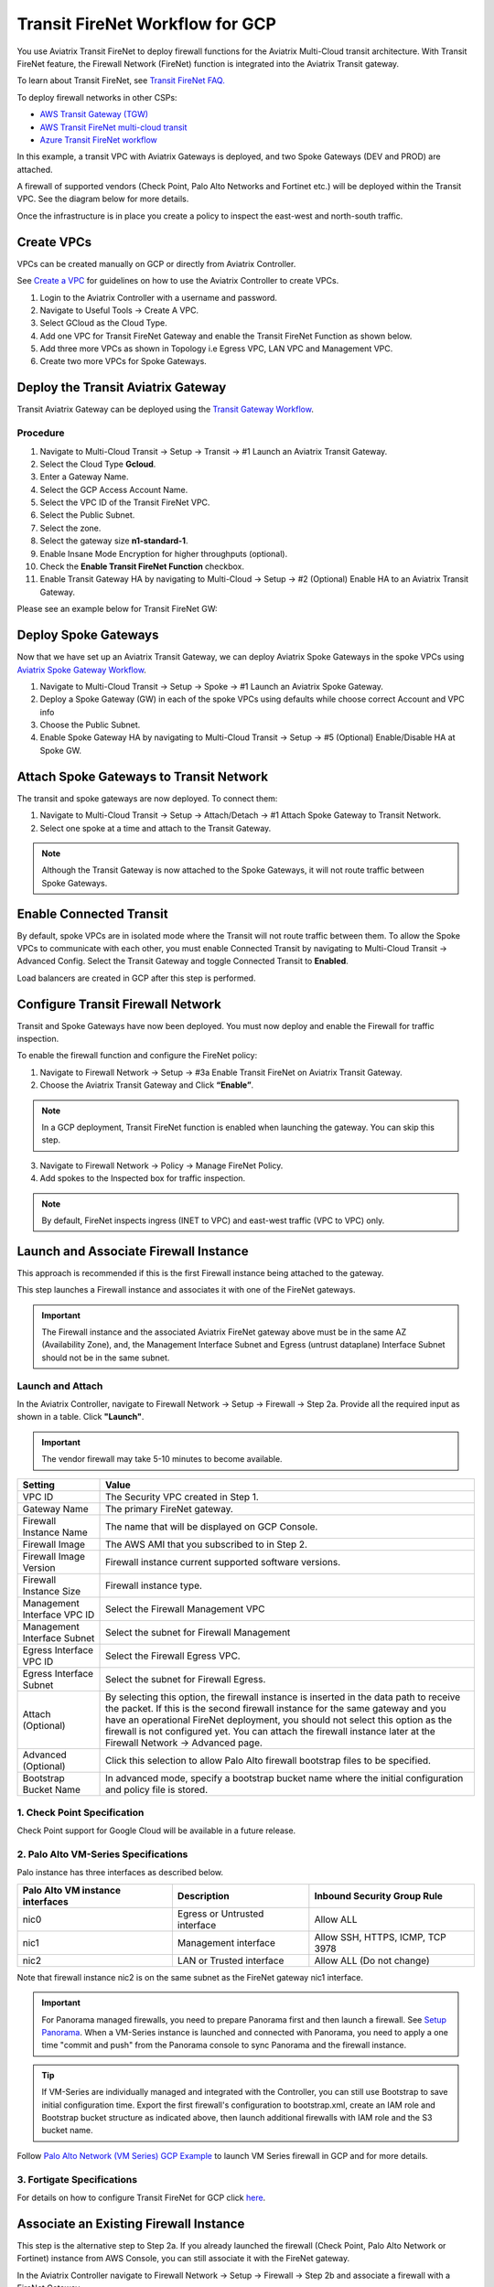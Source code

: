 .. meta::
  :description: Firewall Network Workflow
  :keywords: GCP Transit Gateway, Aviatrix Transit network, Transit DMZ, Egress, Firewall, Firewall Network, FireNet, GCP FireNet


=========================================================
Transit FireNet Workflow for GCP
=========================================================

You use Aviatrix Transit FireNet to deploy firewall functions for the Aviatrix Multi-Cloud transit architecture. With Transit FireNet feature, the Firewall Network (FireNet) function is integrated into the Aviatrix Transit gateway.

To learn about Transit FireNet, see `Transit FireNet FAQ. <https://docs.aviatrix.com/HowTos/transit_firenet_faq.html>`_

To deploy firewall networks in other CSPs:


- `AWS Transit Gateway (TGW) <https://docs.aviatrix.com/HowTos/firewall_network_workflow.html>`_
- `AWS Transit FireNet multi-cloud transit <https://docs.aviatrix.com/HowTos/transit_firenet_workflow_aws.html>`_
- `Azure Transit FireNet workflow <https://docs.aviatrix.com/HowTos/transit_firenet_workflow_azure.html>`_


In this example, a transit VPC with Aviatrix Gateways is deployed, and two Spoke Gateways (DEV and PROD) are attached.

A firewall of supported vendors (Check Point, Palo Alto Networks and Fortinet etc.) will be deployed within the Transit VPC. See the diagram below for more details.

Once the infrastructure is in place you create a policy to inspect the east-west and north-south traffic.


|avx_tr_firenet_topology|


Create VPCs
**************

VPCs can be created manually on GCP or directly from Aviatrix Controller.

See `Create a VPC <https://docs.aviatrix.com/HowTos/create_vpc.html>`_ for guidelines on how to use the Aviatrix Controller to create VPCs.

1.	Login to the Aviatrix Controller with a username and password.
#.	Navigate to Useful Tools -> Create A VPC.
#. Select GCloud as the Cloud Type.
#.	Add one VPC for Transit FireNet Gateway and enable the Transit FireNet Function as shown below.
#.  Add three more VPCs as shown in Topology i.e Egress VPC, LAN VPC and Management VPC.
#.  Create two more VPCs for Spoke Gateways.

|create_vpc|

Deploy the Transit Aviatrix Gateway
************************************

Transit Aviatrix Gateway can be deployed using the `Transit Gateway Workflow <https://docs.aviatrix.com/HowTos/transitvpc_workflow.html#launch-a-transit-gateway>`_.

Procedure
~~~~~~~~~~~

1. Navigate to Multi-Cloud Transit -> Setup -> Transit -> #1 Launch an Aviatrix Transit Gateway.
#. Select the Cloud Type **Gcloud**.
#. Enter a Gateway Name.
#. Select the GCP Access Account Name.
#. Select the VPC ID of the Transit FireNet VPC.
#. Select the Public Subnet.
#. Select the zone.
#. Select the gateway size **n1-standard-1**.
#. Enable Insane Mode Encryption for higher throughputs (optional).
#. Check the **Enable Transit FireNet Function** checkbox.
#. Enable Transit Gateway HA by navigating to Multi-Cloud -> Setup -> #2 (Optional) Enable HA to an Aviatrix Transit Gateway.

Please see an example below for Transit FireNet GW:

|tr_firenet_gw|

Deploy Spoke Gateways
**********************

Now that we have set up an Aviatrix Transit Gateway, we can deploy Aviatrix Spoke Gateways in the spoke VPCs using `Aviatrix Spoke Gateway Workflow <https://docs.aviatrix.com/HowTos/transitvpc_workflow.html#launch-a-spoke-gateway>`_.

1.	Navigate to Multi-Cloud Transit -> Setup -> Spoke -> #1 Launch an Aviatrix Spoke Gateway.
#.	Deploy a Spoke Gateway (GW) in each of the spoke VPCs using defaults while choose correct Account and VPC info
#.	Choose the Public Subnet.
#.	Enable Spoke Gateway HA by navigating to Multi-Cloud Transit -> Setup -> #5 (Optional) Enable/Disable HA at Spoke GW.

|launch_spk_gw|

Attach Spoke Gateways to Transit Network
*****************************************

The transit and spoke gateways are now deployed. To connect them:

1.	Navigate to Multi-Cloud Transit -> Setup -> Attach/Detach -> #1 Attach Spoke Gateway to Transit Network.
#.	Select one spoke at a time and attach to the Transit Gateway.

|attach_spk_trgw|

.. note::
 Although the Transit Gateway is now attached to the Spoke Gateways, it will not route traffic between Spoke Gateways.

Enable Connected Transit
*************************

By default, spoke VPCs are in isolated mode where the Transit will not route traffic between them. To allow the Spoke VPCs to communicate with each other, you must enable Connected Transit by navigating to Multi-Cloud Transit -> Advanced Config. Select the Transit Gateway and toggle Connected Transit to **Enabled**.

|connected_transit|

Load balancers are created in GCP after this step is performed.

Configure Transit Firewall Network
************************************

Transit and Spoke Gateways have now been deployed. You must now deploy and enable the Firewall for traffic inspection. 

To enable the firewall function and configure the FireNet policy:

1.	Navigate to Firewall Network -> Setup -> #3a Enable Transit FireNet on Aviatrix Transit Gateway.
#.	Choose the Aviatrix Transit Gateway and Click **“Enable”**.

.. Note::

  In a GCP deployment, Transit FireNet function is enabled when launching the gateway. You can skip this step.


3.	Navigate to Firewall Network -> Policy -> Manage FireNet Policy.
#.	Add spokes to the Inspected box for traffic inspection.

.. note::
    By default, FireNet inspects ingress (INET to VPC) and east-west traffic (VPC to VPC) only.

|tr_firenet_policy|


Launch and Associate Firewall Instance
**************************************

This approach is recommended if this is the first Firewall instance being attached to the gateway.

This step launches a Firewall instance and associates it with one of the FireNet gateways.


.. important::

    The Firewall instance and the associated Aviatrix FireNet gateway above must be in the same AZ (Availability Zone), and, the Management Interface Subnet and Egress (untrust dataplane) Interface Subnet should not be in the same subnet.

Launch and Attach
~~~~~~~~~~~~~~~~~~

In the Aviatrix Controller, navigate to Firewall Network -> Setup -> Firewall -> Step 2a. Provide all the required input as shown in a table. Click **"Launch"**.

.. important::
    The vendor firewall may take 5-10 minutes to become available.


==========================================      ==========
**Setting**                                     **Value**
==========================================      ==========
VPC ID                                          The Security VPC created in Step 1.
Gateway Name                                    The primary FireNet gateway.
Firewall Instance Name                          The name that will be displayed on GCP Console.
Firewall Image                                  The AWS AMI that you subscribed to in Step 2.
Firewall Image Version                          Firewall instance current supported software versions.
Firewall Instance Size                          Firewall instance type.
Management Interface VPC ID                     Select the Firewall Management VPC
Management Interface Subnet                     Select the subnet for Firewall Management
Egress Interface VPC ID                         Select the Firewall Egress VPC.
Egress Interface Subnet                         Select the subnet for Firewall Egress.
Attach (Optional)                               By selecting this option, the firewall instance is inserted in the data path to receive the packet. If this is the second firewall instance for the same gateway and you have an operational FireNet deployment, you should not select this option as the firewall is not configured yet. You can attach the firewall instance later at the Firewall Network -> Advanced page.
Advanced (Optional)                             Click this selection to allow Palo Alto firewall bootstrap files to be specified.
Bootstrap Bucket Name                           In advanced mode, specify a bootstrap bucket name where the initial configuration and policy file is stored.
==========================================      ==========

1. Check Point Specification
~~~~~~~~~~~~~~~~~~~~~~~~~~~~~~~
Check Point support for Google Cloud will be available in a future release.


2. Palo Alto VM-Series Specifications
~~~~~~~~~~~~~~~~~~~~~~~~~~~~~~~~~~~~~~~

Palo instance has three interfaces as described below.

========================================================         ===============================          ================================
**Palo Alto VM instance interfaces**                             **Description**                          **Inbound Security Group Rule**
========================================================         ===============================          ================================
nic0                                                             Egress or Untrusted interface            Allow ALL
nic1                                                             Management interface                     Allow SSH, HTTPS, ICMP, TCP 3978
nic2                                                             LAN or Trusted interface                 Allow ALL (Do not change)
========================================================         ===============================          ================================

Note that firewall instance nic2 is on the same subnet as the FireNet gateway nic1 interface.

.. important::

    For Panorama managed firewalls, you need to prepare Panorama first and then launch a firewall. See `Setup Panorama <https://docs.aviatrix.com/HowTos/paloalto_API_setup.html#managing-vm-series-by-panorama>`_.  When a VM-Series instance is launched and connected with Panorama, you need to apply a one time "commit and push" from the Panorama console to sync Panorama and the firewall instance.

.. Tip::

    If VM-Series are individually managed and integrated with the Controller, you can still use Bootstrap to save initial configuration time. Export the first firewall's configuration to bootstrap.xml, create an IAM role and Bootstrap bucket structure as indicated above, then launch additional firewalls with IAM role and the S3 bucket name.


Follow `Palo Alto Network (VM Series) GCP Example <https://docs.aviatrix.com/HowTos/config_paloaltoGCP.html>`_ to launch VM Series firewall in GCP and for more details.


3. Fortigate Specifications
~~~~~~~~~~~~~~~~~~~~~~~~~~~~~~~~~~

For details on how to configure Transit FireNet for GCP click `here <https://docs.aviatrix.com/HowTos/config_FortigateGCP.html>`_.


Associate an Existing Firewall Instance
******************************************

This step is the alternative step to Step 2a. If you already launched the firewall (Check Point, Palo Alto Network or Fortinet) instance from AWS Console, you can still associate it with the FireNet gateway.

In the Aviatrix Controller navigate to Firewall Network -> Setup -> Firewall -> Step 2b and associate a firewall with a FireNet Gateway.


Vendor Firewall Integration
*****************************

Vendor integration programs RFC 1918 and non-RFC 1918 routes in firewall appliance.

1.  In the Aviatrix Controller, navigate to Firewall Network -> Vendor Integration -> Firewall. Select the firewall Vendor Type and fill in the details of your Firewall instance.
#. Click Save.
#. You can click Show or Sync to show the integration details or sync the configuration with the firewall.

Example Setup for "Allow All" Policy
*************************************

After a firewall instance is launched, wait 5-15 minutes for it to become available. Time varies for each firewall vendor.
In addition, please follow the example configuration guides as indicated below to build a simple policy on the firewall instance, to validate that traffic is indeed being routed to firewall instance.

Palo Alto Network (PAN)
~~~~~~~~~~~~~~~~~~~~~~~~~~~~~~~~~~~~~~~~~~~

For basic configuration, please see `example Palo Alto Network configuration guide <https://docs.aviatrix.com/HowTos/config_paloaltoVM.html>`_.

For implementation details on using Bootstrap to launch and initiate VM-Series, see `Bootstrap Configuration Example <https://docs.aviatrix.com/HowTos/bootstrap_example.html>`_.


Verification
*************

There are multiple ways to verify if Transit FireNet is configured properly:

    1.	Aviatrix Flightpath - Control-plane Test
    #.	SSH, SCP or Telnet Test between Spoke VPCs (East-West) - Data-plane Test

.. note::
    ICMP is blocked on Google Cloud Load balancer

Flight Path Test for FireNet Control-Plane Verification:
~~~~~~~~~~~~~~~~~~~~~~~~~~~~~~~~~~~~~~~~~~~~~~~~~~~~~~~~~~~~~

Flight Path is a powerful troubleshooting Aviatrix tool which allows users to validate the control plane and gives end to end visibility of packet flow.

    1.	In the Aviatrix Controller, navigate to Troubleshoot-> Flight Path.
    #.	Provide the Source and Destination Region and VPC information.
    #.	Select SSH and Private subnet, and run the test.

.. note::
    A VM instance will be required in GCP, and SSH/Telnet port should be allowed in firewall rules for Spoke VPCs.

SSH/Telnet Test for FireNet Data-Plane Verification:
~~~~~~~~~~~~~~~~~~~~~~~~~~~~~~~~~~~~~~~~~~~~~~~~~~~~~~~~~~~~~~~~~~~

Once the control plane is established and no problem is found in the security and routing polices, data plane validation needs to be verified to make sure traffic is flowing and not blocked.

There are multiple ways to check the data-plane. One way is to SSH to Spoke instance (e.g. DEV1-VM) and telnet the other Spoke instance (e.g PROD1-VM) to make sure there is no traffic loss in the path.


.. |subscribe_firewall| image:: transit_firenet_workflow_media/transit_firenet_AWS_workflow_media/subscribe_firewall.png
   :scale: 35%

.. |en_tr_firenet| image:: transit_firenet_workflow_media/transit_firenet_GCP_workflow_media/en_tr_firenet.png
   :scale: 35%

.. |tr_firenet_policy| image:: transit_firenet_workflow_media/transit_firenet_GCP_workflow_media/tr_firenet_policy.png
   :scale: 35%

.. |avx_tr_firenet_topology| image:: transit_firenet_workflow_media/transit_firenet_GCP_workflow_media/avx_tr_firenet_topology.png
   :scale: 35%

.. |create_vpc| image:: transit_firenet_workflow_media/transit_firenet_GCP_workflow_media/create_vpc.png
   :scale: 35%

.. |tr_firenet_gw| image:: transit_firenet_workflow_media/transit_firenet_GCP_workflow_media/tr_firenet_gw.png
   :scale: 35%

.. |launch_spk_gw| image:: transit_firenet_workflow_media/transit_firenet_GCP_workflow_media/launch_spk_gw.png
   :scale: 35%

.. |attach_spk_trgw| image:: transit_firenet_workflow_media/transit_firenet_GCP_workflow_media/attach_spk_trgw.png
   :scale: 35%

.. |connected_transit| image:: transit_firenet_workflow_media/transit_firenet_GCP_workflow_media/connected_transit.png
   :scale: 35%

.. disqus::
